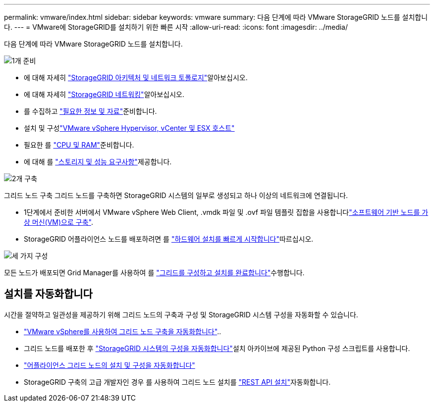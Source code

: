 ---
permalink: vmware/index.html 
sidebar: sidebar 
keywords: vmware 
summary: 다음 단계에 따라 VMware StorageGRID 노드를 설치합니다. 
---
= VMware에 StorageGRID를 설치하기 위한 빠른 시작
:allow-uri-read: 
:icons: font
:imagesdir: ../media/


[role="lead"]
다음 단계에 따라 VMware StorageGRID 노드를 설치합니다.

.image:https://raw.githubusercontent.com/NetAppDocs/common/main/media/number-1.png["1개"] 준비
[role="quick-margin-list"]
* 에 대해 자세히 link:../primer/storagegrid-architecture-and-network-topology.html["StorageGRID 아키텍처 및 네트워크 토폴로지"]알아보십시오.
* 에 대해 자세히 link:../network/index.html["StorageGRID 네트워킹"]알아보십시오.
* 를 수집하고 link:required-materials.html["필요한 정보 및 자료"]준비합니다.
* 설치 및 구성link:software-requirements.html["VMware vSphere Hypervisor, vCenter 및 ESX 호스트"]
* 필요한 를 link:cpu-and-ram-requirements.html["CPU 및 RAM"]준비합니다.
* 에 대해 를 link:storage-and-performance-requirements.html["스토리지 및 성능 요구사항"]제공합니다.


.image:https://raw.githubusercontent.com/NetAppDocs/common/main/media/number-2.png["2개"] 구축
[role="quick-margin-para"]
그리드 노드 구축 그리드 노드를 구축하면 StorageGRID 시스템의 일부로 생성되고 하나 이상의 네트워크에 연결됩니다.

[role="quick-margin-list"]
* 1단계에서 준비한 서버에서 VMware vSphere Web Client, .vmdk 파일 및 .ovf 파일 템플릿 집합을 사용합니다link:collecting-information-about-your-deployment-environment.html["소프트웨어 기반 노드를 가상 머신(VM)으로 구축"].
* StorageGRID 어플라이언스 노드를 배포하려면 를 https://docs.netapp.com/us-en/storagegrid-appliances/installconfig/index.html["하드웨어 설치를 빠르게 시작합니다"^]따르십시오.


.image:https://raw.githubusercontent.com/NetAppDocs/common/main/media/number-3.png["세 가지"] 구성
[role="quick-margin-para"]
모든 노드가 배포되면 Grid Manager를 사용하여 를 link:navigating-to-grid-manager.html["그리드를 구성하고 설치를 완료합니다"]수행합니다.



== 설치를 자동화합니다

시간을 절약하고 일관성을 제공하기 위해 그리드 노드의 구축과 구성 및 StorageGRID 시스템 구성을 자동화할 수 있습니다.

* link:automating-grid-node-deployment-in-vmware-vsphere.html#automate-grid-node-deployment["VMware vSphere를 사용하여 그리드 노드 구축을 자동화합니다"]..
* 그리드 노드를 배포한 후 link:automating-grid-node-deployment-in-vmware-vsphere.html#automate-the-configuration-of-storagegrid["StorageGRID 시스템의 구성을 자동화합니다"]설치 아카이브에 제공된 Python 구성 스크립트를 사용합니다.
* https://docs.netapp.com/us-en/storagegrid-appliances/installconfig/automating-appliance-installation-and-configuration.html["어플라이언스 그리드 노드의 설치 및 구성을 자동화합니다"^]
* StorageGRID 구축의 고급 개발자인 경우 를 사용하여 그리드 노드 설치를 link:overview-of-installation-rest-api.html["REST API 설치"]자동화합니다.

